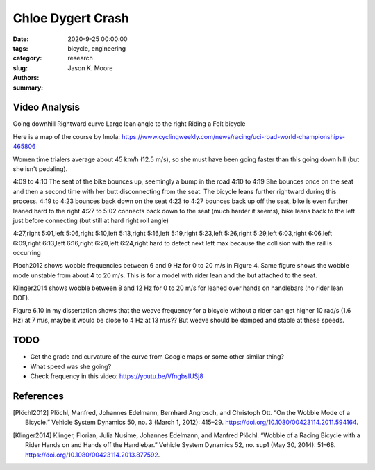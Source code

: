 ==================
Chloe Dygert Crash
==================

:date: 2020-9-25 00:00:00
:tags: bicycle, engineering
:category: research
:slug:
:authors: Jason K. Moore
:summary:

Video Analysis
==============

Going downhill
Rightward curve
Large lean angle to the right
Riding a Felt bicycle

Here is a map of the course by Imola: https://www.cyclingweekly.com/news/racing/uci-road-world-championships-465806

Women time trialers average about 45 km/h (12.5 m/s), so she must have been
going faster than this going down hill (but she isn't pedaling).

4:09 to 4:10 The seat of the bike bounces up, seemingly a bump in the road
4:10 to 4:19 She bounces once on the seat and then a second time with her butt
disconnecting from the seat. The bicycle leans further rightward during this
process.
4:19 to 4:23 bounces back down on the seat
4:23 to 4:27 bounces back up off the seat, bike is even further leaned hard to
the right
4:27 to 5:02 connects back down to the seat (much harder it seems), bike leans
back to the left just before connecting (but still at hard right roll angle)

4:27,right
5:01,left
5:06,right
5:10,left
5:13,right
5:16,left
5:19,right
5:23,left
5:26,right
5:29,left
6:03,right
6:06,left
6:09,right
6:13,left
6:16,right
6:20,left
6:24,right
hard to detect next left max because the collision with the rail is occurring


Ploch2012 shows wobble frequencies between 6 and 9 Hz for 0 to 20 m/s in Figure
4. Same figure shows the wobble mode unstable from about 4 to 20 m/s. This is
for a model with rider lean and the but attached to the seat.

Klinger2014 shows wobble between 8 and 12 Hz for 0 to 20 m/s for leaned over
hands on handlebars (no rider lean DOF).

Figure 6.10 in my dissertation shows that the weave frequency for a bicycle
without a rider can get higher 10 rad/s (1.6 Hz) at 7 m/s, maybe it would be
close to 4 Hz at 13 m/s?? But weave should be damped and stable at these
speeds.

TODO
====

- Get the grade and curvature of the curve from Google maps or some other
  similar thing?
- What speed was she going?
- Check frequency in this video: https://youtu.be/VfngbsIUSj8

References
==========

.. [Plöchl2012] Plöchl, Manfred, Johannes Edelmann, Bernhard Angrosch, and
   Christoph Ott. “On the Wobble Mode of a Bicycle.” Vehicle System Dynamics
   50, no. 3 (March 1, 2012): 415–29.
   https://doi.org/10.1080/00423114.2011.594164.
.. [Klinger2014] Klinger, Florian, Julia Nusime, Johannes Edelmann, and Manfred
   Plöchl. “Wobble of a Racing Bicycle with a Rider Hands on and Hands off the
   Handlebar.” Vehicle System Dynamics 52, no. sup1 (May 30, 2014): 51–68.
   https://doi.org/10.1080/00423114.2013.877592.
